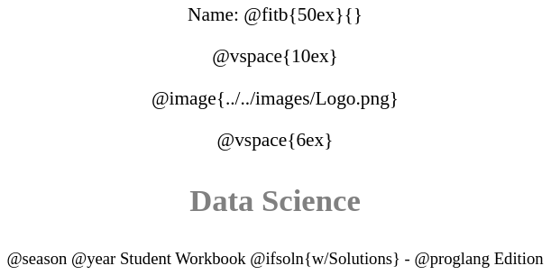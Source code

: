 ++++
<style>
* {
	font-family: "Century Gothic"; 
	text-align: center; 
	font-size: 16pt !important;
	color: black;
}
body:not(.LessonPlan) p { min-height: unset; }
.StudentWorkbook p {font-weight: 900; color: gray; font-size: 26pt !important;}
.version p { font-size: 14pt !important; }
.acknowledgment, #footer {display: none !important;}
</style>
++++

[.name]
Name: @fitb{50ex}{}

@vspace{10ex}

@image{../../images/Logo.png}

@vspace{6ex}

[.StudentWorkbook]
Data Science

[.version]
@season @year Student Workbook @ifsoln{w/Solutions} - @proglang Edition
